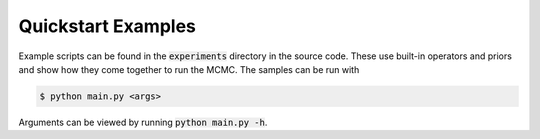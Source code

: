 Quickstart Examples
===================

Example scripts can be found in the :code:`experiments` directory in the source code.  These use built-in operators and priors and show how they come together to run the MCMC.  The samples can be run with

.. code-block:: bash

   $ python main.py <args>

Arguments can be viewed by running :code:`python main.py -h`.

.. todo::
   
   Add data files for the phasevel example
